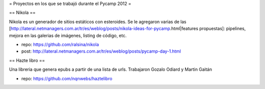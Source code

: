 = Proyectos en los que se trabajó durante el Pycamp 2012 =


== Nikola ==

Nikola es un generador de sitios estáticos con esteroides. Se le agregaron varias de las [http://lateral.netmanagers.com.ar/tr/es/weblog/posts/nikola-ideas-for-pycamp.html|features propuestas]: pipelines, mejora en las galerias de imágenes, listing de código, etc. 

* repo: https://github.com/ralsina/nikola
* post: http://lateral.netmanagers.com.ar/tr/es/weblog/posts/pycamp-day-1.html

== Hazte libro ==

Una libreria que genera epubs a partir de una lista de urls. Trabajaron Gozalo Odiard y Martin Gaitán

* repo: https://github.com/nqnwebs/haztelibro
